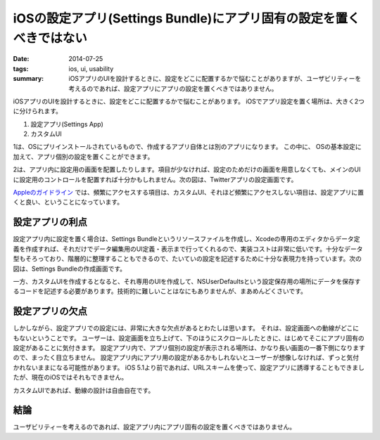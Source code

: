 iOSの設定アプリ(Settings Bundle)にアプリ固有の設定を置くべきではない
#####################################################################

:date: 2014-07-25
:tags: ios, ui, usability
:summary: iOSアプリのUIを設計するときに、設定をどこに配置するかで悩むことがありますが、ユーザビリティーを考えるのであれば、設定アプリにアプリの設定を置くべきではありません。

iOSアプリのUIを設計するときに、設定をどこに配置するかで悩むことがあります。
iOSでアプリ設定を置く場所は、大きく2つに分けられます。

1. 設定アプリ(Settings App)
2. カスタムUI

1は、OSにプリインストールされているもので、作成するアプリ自体とは別のアプリになります。
この中に、 OSの基本設定に加えて、アプリ個別の設定を置くことができます。

.. image:: {filename}/images/settings_app.png
   :align: center
   :alt: Settings App Screen Shot

2は、アプリ内に設定用の画面を配置したりします。項目が少なければ、設定のためだけの画面を用意しなくても、メインのUIに設定用のコントロールを配置すれば十分かもしれません。次の図は、Twitterアプリの設定画面です。

.. image:: {filename}/images/twitter_app_settings.png
   :align: center
   :alt: Twitter App Settings Screen Shot

`Appleのガイドライン <https://developer.apple.com/library/ios/documentation/Cocoa/Conceptual/UserDefaults/AboutPreferenceDomains/AboutPreferenceDomains.html>`_ では、頻繁にアクセスする項目は、カスタムUI、それほど頻繁にアクセスしない項目は、設定アプリに置くと良い、ということになっています。

設定アプリの利点
================

設定アプリ内に設定を置く場合は、Settings Bundleというリソースファイルを作成し、Xcodeの専用のエディタからデータ定義を作成すれば、それだけでデータ編集用のUI定義・表示まで行ってくれるので、実装コストは非常に低いです。十分なデータ型もそろっており、階層的に整理することもできるので、たいていの設定を記述するために十分な表現力を持っています。次の図は、Settings Bundleの作成画面です。

.. image:: {filename}/images/settings_root_template.jpg
   :align: center
   :alt: Settings Bundle Screen Shot

一方、カスタムUIを作成するとなると、それ専用のUIを作成して、NSUserDefaultsという設定保存用の場所にデータを保存するコードを記述する必要があります。技術的に難しいことはなにもありませんが、まあめんどくさいです。

設定アプリの欠点
================

しかしながら、設定アプリでの設定には、非常に大きな欠点があるとわたしは思います。
それは、設定画面への動線がどこにもないということです。
ユーザーは、設定画面を立ち上げて、下のほうにスクロールしたときに、はじめてそこにアプリ固有の設定があることに気付きます。
設定アプリ内で、アプリ個別の設定が表示される場所は、かなり長い画面の一番下側になりますので、まったく目立ちません。
設定アプリ内にアプリ用の設定があるかもしれないとユーザーが想像しなければ、ずっと気付かれないままになる可能性があります。
iOS 5.1より前であれば、URLスキームを使って、設定アプリに誘導することもできましたが、現在のiOSではそれもできません。

カスタムUIであれば、動線の設計は自由自在です。

結論
====

ユーザビリティーを考えるのであれば、設定アプリ内にアプリ固有の設定を置くべきではありません。

